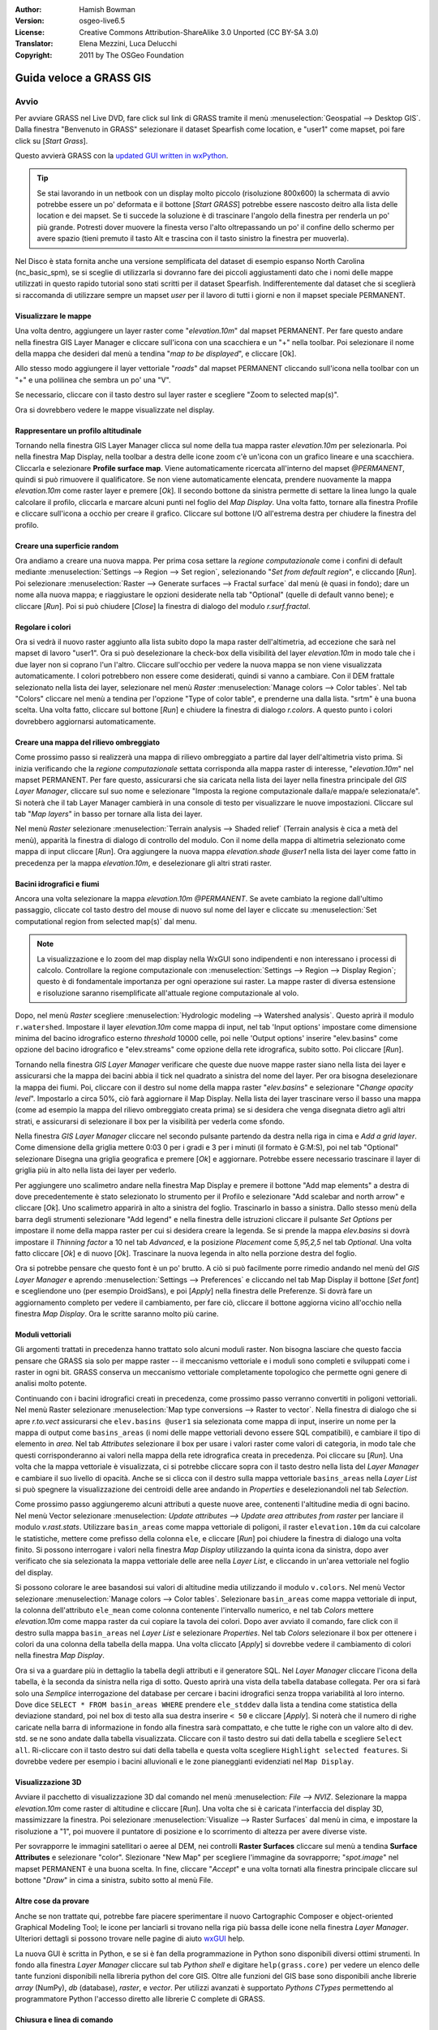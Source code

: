 :Author: Hamish Bowman
:Version: osgeo-live6.5
:License: Creative Commons Attribution-ShareAlike 3.0 Unported (CC BY-SA 3.0)
:Translator: Elena Mezzini, Luca Delucchi
:Copyright: 2011 by The OSGeo Foundation

.. image:: ../../images/project_logos/logo-GRASS.png
  :scale: 100 %
  :alt: project logo
  :align: right
  :target: http://grass.osgeo.org


********************************************************************************
Guida veloce a GRASS GIS 
********************************************************************************

Avvio
================================================================================

.. Nota dell'autore: come Location ora si utilizza Spearfish dato che non c'era 
 abbastanza spazio sul disco per il database intero NC.

Per avviare GRASS nel Live DVD, fare click sul link di GRASS tramite il menù 
:menuselection:`Geospatial --> Desktop GIS`.
Dalla finestra "Benvenuto in GRASS" selezionare il dataset Spearfish come 
location, e "user1" come mapset, poi fare click su [*Start Grass*].

.. image:: ../../images/screenshots/800x600/grass-startup.png
  :scale: 60 %
  :alt: screenshot
  :align: right

Questo avvierà GRASS con la `updated GUI written in wxPython <../../grass/wxGUI.html>`_.

.. tip::  Se stai lavorando in un netbook con un display molto piccolo 
 (risoluzione 800x600) la schermata di avvio potrebbe essere un po' deformata 
 e il bottone [*Start GRASS*] potrebbe essere nascosto deitro alla lista delle 
 location e dei mapset. Se ti succede la soluzione è di trascinare l'angolo 
 della finestra per renderla un po' più grande. Potresti dover muovere la finesta 
 verso l'alto oltrepassando un po' il confine dello schermo per avere spazio 
 (tieni premuto il tasto Alt e trascina con il tasto sinistro la finestra per 
 muoverla).

Nel Disco è stata fornita anche una versione semplificata del dataset di esempio 
espanso North Carolina (nc_basic_spm), se si sceglie di utilizzarla si dovranno 
fare dei piccoli aggiustamenti dato che i nomi delle mappe utilizzati in questo 
rapido tutorial sono stati scritti per il dataset Spearfish. Indifferentemente 
dal dataset che si sceglierà si raccomanda di utilizzare sempre un mapset `user` 
per il lavoro di tutti i giorni e non il mapset speciale PERMANENT.

Visualizzare le mappe
~~~~~~~~~~~~~~~~~~~~~~~~~~~~~~~~~~~~~~~~~~~~~~~~~~~~~~~~~~~~~~~~~~~~~~~~~~~~~~~~

.. image:: ../../images/screenshots/800x600/grass-layerman.png
  :scale: 50 %
  :alt: screenshot
  :align: left

Una volta dentro, aggiungere un layer raster come "`elevation.10m`" dal 
mapset PERMANENT. Per fare questo andare nella finestra GIS Layer Manager e 
cliccare sull'icona con una scacchiera e un "+" nella toolbar. Poi selezionare 
il nome della mappa che desideri dal menù a tendina "*map to be displayed*", 
e cliccare [Ok].

Allo stesso modo aggiungere il layer vettoriale "`roads`" dal mapset PERMANENT 
cliccando sull'icona nella toolbar con un "+" e una polilinea che sembra un po' 
una "V".

Se necessario, cliccare con il tasto destro sul layer raster e scegliere "Zoom 
to selected map(s)".

Ora si dovrebbero vedere le mappe visualizzate nel display.

Rappresentare un profilo altitudinale
~~~~~~~~~~~~~~~~~~~~~~~~~~~~~~~~~~~~~~~~~~~~~~~~~~~~~~~~~~~~~~~~~~~~~~~~~~~~~~~~

.. image:: ../../images/screenshots/800x600/grass-profile.png
  :scale: 50 %
  :alt: screenshot
  :align: right

Tornando nella finestra GIS Layer Manager clicca sul nome della tua mappa raster 
`elevation.10m` per selezionarla. Poi nella finestra Map Display, nella toolbar 
a destra delle icone zoom c'è un'icona con un grafico lineare e una scacchiera. 
Cliccarla e selezionare **Profile surface map**. Viene automaticamente ricercata
all'interno del mapset `@PERMANENT`, quindi si può rimuovere il qualificatore.
Se non viene automaticamente elencata, prendere nuovamente la mappa 
`elevation.10m` come raster layer e premere [*Ok*]. Il secondo bottone da 
sinistra permette di settare la linea lungo la quale calcolare il profilo, 
cliccarla e marcare alcuni punti nel foglio del `Map Display`. Una volta fatto, 
tornare alla finestra Profile e cliccare sull'icona a occhio per creare il 
grafico. Cliccare sul bottone I/O all'estrema destra per chiudere la finestra 
del profilo.

Creare una superficie random
~~~~~~~~~~~~~~~~~~~~~~~~~~~~~~~~~~~~~~~~~~~~~~~~~~~~~~~~~~~~~~~~~~~~~~~~~~~~~~~~

Ora andiamo a creare una nuova mappa. Per prima cosa settare la *regione 
computazionale* come i confini di default mediante :menuselection:`Settings --> 
Region --> Set region`, selezionando "*Set from default region*", e cliccando 
[*Run*]. Poi selezionare :menuselection:`Raster --> Generate surfaces --> Fractal 
surface` dal menù (è quasi in fondo); dare un nome alla nuova mappa; e 
riaggiustare le opzioni desiderate nella tab "Optional" (quelle di default 
vanno bene); e cliccare [*Run*]. Poi si può chiudere [*Close*] la finestra
di dialogo del modulo *r.surf.fractal*.

.. image:: ../../images/screenshots/800x600/grass-fractal.png
  :scale: 50 %
  :alt: screenshot
  :align: right

Regolare i colori
~~~~~~~~~~~~~~~~~~~~~~~~~~~~~~~~~~~~~~~~~~~~~~~~~~~~~~~~~~~~~~~~~~~~~~~~~~~~~~~~

Ora si vedrà il nuovo raster aggiunto alla lista subito dopo la mapa raster
dell'altimetria, ad eccezione che sarà nel mapset di lavoro "user1". 
Ora si può deselezionare la check-box della visibilità del layer `elevation.10m`
in modo tale che i due layer non si coprano l'un l'altro. Cliccare sull'occhio
per vedere la nuova mappa se non viene visualizzata automaticamente.
I colori potrebbero non essere come desiderati, quindi si vanno a cambiare.
Con il DEM frattale selezionato nella lista dei layer, selezionare nel menù
`Raster` :menuselection:`Manage colors --> Color tables`.
Nel tab "Colors" cliccare nel menù a tendina per l'opzione "Type of color
table", e prenderne una dalla lista. "srtm" è una buona scelta. Una volta
fatto, cliccare sul bottone [*Run*] e chiudere la finestra di dialogo 
*r.colors*. A questo punto i colori dovrebbero aggiornarsi automaticamente.
  
Creare una mappa del rilievo ombreggiato
~~~~~~~~~~~~~~~~~~~~~~~~~~~~~~~~~~~~~~~~~~~~~~~~~~~~~~~~~~~~~~~~~~~~~~~~~~~~~~~~

.. image:: ../../images/screenshots/800x600/grass-shadedrelief.png
  :scale: 50 %
  :alt: screenshot
  :align: right

Come prossimo passo si realizzerà una mappa di rilievo ombreggiato a partire dal 
layer dell'altimetria visto prima. Si inizia verificando che la *regione 
computazionale* settata corrisponda alla mappa raster di interesse, 
"`elevation.10m`" nel mapset PERMANENT. Per fare questo, assicurarsi che sia 
caricata nella lista dei layer nella finestra principale del `GIS Layer Manager`, 
cliccare sul suo nome e selezionare "Imposta la regione computazionale dalla/e 
mappa/e selezionata/e". Si noterà che il tab Layer Manager cambierà in una 
console di testo per visualizzare le nuove impostazioni. Cliccare sul tab "*Map 
layers*" in basso per tornare alla lista dei layer.

Nel menù `Raster` selezionare :menuselection:`Terrain analysis --> Shaded relief` 
(Terrain analysis è cica a metà del menù), apparità la finestra di dialogo di 
controllo del modulo. Con il nome della mappa di altimetria selezionato come 
mappa di input cliccare [*Run*]. Ora aggiungere la nuova mappa `elevation.shade` 
*@user1* nella lista dei layer come fatto in precedenza per la mappa 
`elevation.10m`, e deselezionare gli altri strati raster.

Bacini idrografici e fiumi
~~~~~~~~~~~~~~~~~~~~~~~~~~~~~~~~~~~~~~~~~~~~~~~~~~~~~~~~~~~~~~~~~~~~~~~~~~~~~~~~

Ancora una volta selezionare la mappa `elevation.10m` *@PERMANENT*. Se avete cambiato
la regione dall'ultimo passaggio, cliccate col tasto destro del mouse di nuovo sul
nome del layer e cliccate su :menuselection:`Set computational region from selected map(s)`
dal menu.

.. note:: La visualizzazione e lo zoom del map display nella WxGUI sono indipendenti
          e non interessano i processi di calcolo. Controllare la regione computazionale
          con :menuselection:`Settings --> Region --> Display Region`; questo è di
          fondamentale importanza per ogni operazione sui raster. La mappe raster di
          diversa estensione e risoluzione saranno risemplificate all'attuale regione
          computazionale al volo.

Dopo, nel menù `Raster` scegliere :menuselection:`Hydrologic modeling --> Watershed analysis`. 
Questo aprirà il modulo ``r.watershed``. Impostare il layer `elevation.10m` come 
mappa di input, nel tab 'Input options' impostare come dimensione minima del 
bacino idrografico esterno *threshold* 10000 celle, poi nelle 'Output options' 
inserire "elev.basins" come opzione del bacino idrografico e "elev.streams" come 
opzione della rete idrografica, subito sotto. Poi cliccare [*Run*].

Tornando nella finestra `GIS Layer Manager` verificare che queste due nuove mappe 
raster siano nella lista dei layer e assicurarsi che la mappa dei bacini abbia il 
tick nel quadrato a sinistra del nome del layer. Per ora bisogna deselezionare la 
mappa dei fiumi. Poi, cliccare con il destro sul nome della mappa raster 
"`elev.basins`" e selezionare "`Change opacity level`". Impostarlo a circa 50%, 
ciò farà aggiornare il Map Display. Nella lista dei layer trascinare verso il 
basso una mappa (come ad esempio la mappa del rilievo ombreggiato 
creata prima) se si desidera che venga disegnata dietro agli altri strati, e 
assicurarsi di selezionare il box per la visibilità per vederla come sfondo.

.. image:: ../../images/screenshots/800x600/grass-watersheds.png
  :scale: 50 %
  :alt: screenshot
  :align: left

Nella finestra `GIS Layer Manager` cliccare nel secondo pulsante partendo da 
destra nella riga in cima e `Add a grid layer`. Come dimensione della griglia 
mettere 0:03 0 per i gradi e 3 per i minuti (il formato è G:M:S), poi nel tab 
"Optional" selezionare Disegna una griglia geografica e premere [*Ok*] e 
aggiornare. Potrebbe essere necessario trascinare il layer di griglia più in 
alto nella lista dei layer per vederlo.

Per aggiungere uno scalimetro andare nella finestra Map Display e premere il 
bottone "Add map elements" a destra di dove precedentemente è stato 
selezionato lo strumento per il Profilo e selezionare "Add scalebar and north 
arrow" e cliccare [*Ok*]. Uno scalimetro apparirà in alto a sinistra del 
foglio. Trascinarlo in basso a sinistra. Dallo stesso menù della barra degli 
strumenti selezionare "Add legend" e nella finestra delle istruzioni cliccare 
il pulsante `Set Options` per impostare il nome della mappa raster per cui si 
desidera creare la legenda. Se si prende la mappa `elev.basins` si dovrà 
impostare il *Thinning factor* a 10 nel tab `Advanced`, e la posizione 
*Placement* come `5,95,2,5` nel tab `Optional`. Una volta fatto cliccare [*Ok*] 
e di nuovo [*Ok*]. Trascinare la nuova legenda in alto nella porzione destra 
del foglio.

Ora si potrebbe pensare che questo font è un po' brutto.
A ciò si può facilmente porre rimedio andando nel menù del `GIS Layer Manager` 
e aprendo :menuselection:`Settings --> Preferences` e cliccando nel tab Map 
Display  il bottone [*Set font*] e scegliendone uno (per esempio DroidSans), e 
poi [*Apply*] nella finestra delle Preferenze. Si dovrà fare un aggiornamento 
completo per vedere il cambiamento, per fare ciò, cliccare il bottone aggiorna 
vicino all'occhio nella finestra `Map Display`. Ora le scritte saranno molto 
più carine.

Moduli vettoriali
~~~~~~~~~~~~~~~~~~~~~~~~~~~~~~~~~~~~~~~~~~~~~~~~~~~~~~~~~~~~~~~~~~~~~~~~~~~~~~~~
 
Gli argomenti trattati in precedenza hanno trattato solo alcuni moduli raster. 
Non bisogna lasciare che questo faccia pensare che GRASS sia solo per mappe 
raster -- il meccanismo vettoriale e i moduli sono completi e sviluppati 
come i raster in ogni bit. GRASS conserva un meccanismo vettoriale completamente 
topologico che permette ogni genere di analisi molto potente.

.. image:: ../../images/screenshots/1024x768/grass-vectattrib.png
  :scale: 30 %
  :alt: screenshot
  :align: right

Continuando con i bacini idrografici creati in precedenza, come prossimo passo 
verranno convertiti in poligoni vettoriali. Nel menù Raster selezionare 
:menuselection:`Map type conversions --> Raster to vector`.
Nella finestra di dialogo che si apre `r.to.vect` assicurarsi che 
``elev.basins @user1`` sia selezionata come mappa di input, inserire un nome per 
la mappa di output come ``basins_areas`` (i nomi delle mappe vettoriali devono 
essere SQL compatibili), e cambiare il tipo di elemento in `area`.
Nel tab `Attributes` selezionare il box per usare i valori raster come valori di 
categoria, in modo tale che questi corrisponderanno ai valori nella mappa della 
rete idrografica creata in precedenza. Poi cliccare su [*Run*]. Una volta che la 
mappa vettoriale è visualizzata, ci si potrebbe cliccare sopra con il tasto 
destro nella lista del `Layer Manager` e cambiare il suo livello di opacità. 
Anche se si clicca con il destro sulla mappa vettoriale ``basins_areas`` nella 
`Layer List` si può spegnere la visualizzazione dei centroidi delle aree andando 
in `Properties` e deselezionandoli nel tab `Selection`.

Come prossimo passo aggiungeremo alcuni attributi a queste nuove aree, contenenti 
l'altitudine media di ogni bacino. Nel menù Vector selezionare :menuselection:
`Update attributes --> Update area attributes from raster` per lanciare il modulo 
*v.rast.stats*. Utilizzare ``basin_areas`` come mappa vettoriale di poligoni, il 
raster ``elevation.10m`` da cui calcolare le statistiche, mettere come prefisso 
della colonna ``ele``, e cliccare [*Run*] poi chiudere la finestra di dialogo una 
volta finito. Si possono interrogare i valori nella finestra `Map Display` 
utilizzando la quinta icona da sinistra, dopo aver verificato che sia selezionata 
la mappa vettoriale delle aree nella `Layer List`, e cliccando in un'area 
vettoriale nel foglio del display.

Si possono colorare le aree basandosi sui valori di altitudine media utilizzando 
il modulo ``v.colors``. Nel menù Vector selezionare :menuselection:`Manage colors 
--> Color tables`. Selezionare ``basin_areas`` come mappa vettoriale di input, 
la colonna dell'attributo ``ele_mean`` come colonna contenente l'intervallo 
numerico, e nel tab `Colors` mettere `elevation.10m` come mappa raster da cui 
copiare la tavola dei colori. Dopo aver avviato il comando, fare click con il 
destro sulla mappa ``basin_areas`` nel `Layer List` e selezionare `Properties`.
Nel tab `Colors` selezionare il box per ottenere i colori da una colonna della 
tabella della mappa.
Una volta cliccato [*Apply*] si dovrebbe vedere il cambiamento di colori nella 
finestra `Map Display`.

Ora si va a guardare più in dettaglio la tabella degli attributi e il generatore 
SQL. Nel `Layer Manager` cliccare l'icona della tabella, è la seconda da 
sinistra nella riga di sotto. Questo aprirà una vista della tabella database 
collegata. Per ora si farà solo una *Semplice* interrogazione del database per 
cercare i bacini idrografici senza troppa variabilità al loro interno. Dove 
dice ``SELECT * FROM basin_areas WHERE`` prendere ``ele_stddev`` dalla lista a 
tendina come statistica della deviazione standard, poi nel box di testo alla sua 
destra inserire ``< 50`` e cliccare [*Apply*]. Si noterà che il numero di righe 
caricate nella barra di informazione in fondo alla finestra sarà compattato, e 
che tutte le righe con un valore alto di dev. std. se ne sono andate dalla 
tabella visualizzata. Cliccare con il tasto destro sui dati della tabella e 
scegliere ``Select all``. Ri-cliccare con il tasto destro sui dati della tabella 
e questa volta scegliere ``Highlight selected features``. Si dovrebbe vedere 
per esempio i bacini alluvionali e le zone pianeggianti evidenziati nel 
``Map Display``.

Visualizzazione 3D
~~~~~~~~~~~~~~~~~~~~~~~~~~~~~~~~~~~~~~~~~~~~~~~~~~~~~~~~~~~~~~~~~~~~~~~~~~~~~~~~

.. image:: ../../images/screenshots/1024x768/grass-nviz.png
  :scale: 30 %
  :alt: screenshot
  :align: right

Avviare il pacchetto di visualizzazione 3D dal comando nel menù :menuselection:
`File --> NVIZ`. Selezionare la mappa `elevation.10m` come raster di altitudine 
e cliccare [*Run*].
Una volta che si è caricata l'interfaccia del display 3D, massimizzare la 
finestra. Poi selezionare :menuselection:`Visualize --> Raster Surfaces` dal menù 
in cima, e impostare la risoluzione a "1", poi muovere il puntatore di posizione 
e lo scorrimento di altezza per avere diverse viste.

Per sovrapporre le immagini satellitari o aeree al DEM, nei controlli **Raster 
Surfaces** cliccare sul menù a tendina **Surface Attributes** e selezionare 
"color". Slezionare "New Map" per scegliere l'immagine da sovrapporre; 
"`spot.image`" nel mapset PERMANENT è una buona scelta.
In fine, cliccare "*Accept*" e una volta tornati alla finestra principale 
cliccare sul bottone "*Draw*" in cima a sinistra, subito sotto al menù File.

Altre cose da provare
~~~~~~~~~~~~~~~~~~~~~~~~~~~~~~~~~~~~~~~~~~~~~~~~~~~~~~~~~~~~~~~~~~~~~~~~~~~~~~~~

Anche se non trattate qui, potrebbe fare piacere sperimentare il nuovo 
Cartographic Composer e object-oriented Graphical Modeling Tool;
le icone per lanciarli si trovano nella riga più bassa delle icone nella finestra 
`Layer Manager`. Ulteriori dettagli si possono trovare nelle pagine di aiuto 
`wxGUI <../../grass/wxGUI.html>`_ help.

La nuova GUI è scritta in Python, e se si è fan della programmazione in Python 
sono disponibili diversi ottimi strumenti. In fondo alla finestra `Layer 
Manager` cliccare sul tab `Python shell` e digitare ``help(grass.core)`` 
per vedere un elenco delle tante funzioni disponibili nella libreria python del 
core GIS. Oltre alle funzioni del GIS base sono disponibili anche librerie `array` 
(NumPy), `db` (database), `raster`, e `vector`. Per utilizzi avanzati è 
supportato `Pythons CTypes` permettendo al programmatore Python l'accesso diretto 
alle librerie C complete di GRASS.

Chiusura e linea di comando
~~~~~~~~~~~~~~~~~~~~~~~~~~~~~~~~~~~~~~~~~~~~~~~~~~~~~~~~~~~~~~~~~~~~~~~~~~~~~~~~

Una volta finito, uscire dalla GUI di GRASS con :menuselection:`File --> Exit 
GUI`. Prima di chiudere anche la sessione del terminal GRASS, provare un modulo 
GRASS digitando "``g.manual --help``" che darà una lista delle opzioni del 
modulo. La linea di comando GRASS è dove il vero potere del GIS prende piede. 
GRASS è creato per permettere a tutti i comandi di essere concatenati in 
scripts per lavori di anlaisi molto lunghi. I linguaggi più popolari per gli 
script sono Bourne Shell e Python, e sono inclusi molti trucchi chiari per 
rendere lo scripting più facile per entrambi i linguaggi. Con questi strumenti 
si può creare un nuovo modulo GRASS con solo 5 minuti di coding, completo di 
un potente parser, GUI, e pagine di aiuto con template.

"``g.manual -i``" lancerà un browser web con le pagine di aiuto dei moduli.
Quando si è finito chiudere il browser e digitare "exit" nel terminal di GRASS 
per lasciare l'ambiente GIS.

Ulteriori letture
================================================================================
* Visita il sito di GRASS `http://grass.osgeo.org <http://grass.osgeo.org>`_
* Visita il sito di aiuto nel GRASS Wiki `http://grasswiki.osgeo.org/wiki/ <http://grasswiki.osgeo.org/wiki/>`_
* Ulteriori tutorials e riassunti possono essere trovati `here <http://grass.osgeo.org/wiki/GRASS_Help#Getting_Started>`_.
* Un'anteprima dei moduli GRASS <http://grass.osgeo.org/gdp/grassmanuals/grass64_module_list.pdf>`_, compresa
  la posizione nei menù della GUI. (`HTML version <http://grass.osgeo.org/grass70/manuals/full_index.html>`_)
* Se i 400 moduli GIS  compresi in GRASS non sono abbastanza dai uno sguardo ai 
  molti add-ons sviluppati `http://grass.osgeo.org/grass70/manuals/addons/ <http://grass.osgeo.org/grass70/manuals/addons/>`_
